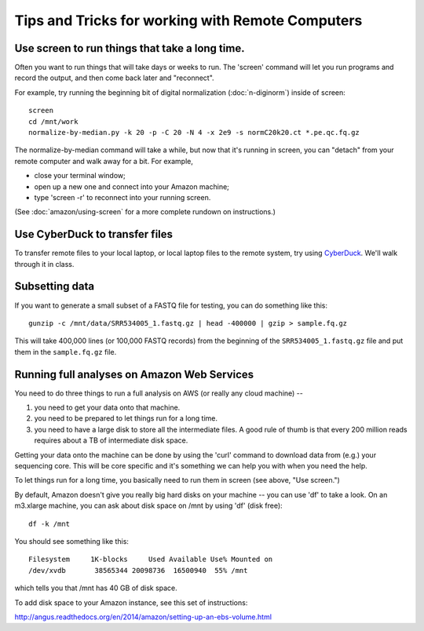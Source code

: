 Tips and Tricks for working with Remote Computers
=================================================

Use screen to run things that take a long time.
-----------------------------------------------

Often you want to run things that will take days or weeks to run.  The 'screen'
command will let you run programs and record the output, and then come
back later and "reconnect".

For example, try running the beginning bit of digital normalization
(:doc:`n-diginorm`) inside of screen::

   screen
   cd /mnt/work
   normalize-by-median.py -k 20 -p -C 20 -N 4 -x 2e9 -s normC20k20.ct *.pe.qc.fq.gz

The normalize-by-median command will take a while, but now that it's
running in screen, you can "detach" from your remote computer and
walk away for a bit.  For example, 

* close your terminal window;
* open up a new one and connect into your Amazon machine;
* type 'screen -r' to reconnect into your running screen.

(See :doc:`amazon/using-screen` for a more complete rundown on
instructions.)

Use CyberDuck to transfer files
-------------------------------

To transfer remote files to your local laptop, or local laptop files to the
remote system, try using `CyberDuck <https://cyberduck.io/?l=en>`__.  We'll
walk through it in class.

Subsetting data
---------------

If you want to generate a small subset of a FASTQ file for testing,
you can do something like this::

   gunzip -c /mnt/data/SRR534005_1.fastq.gz | head -400000 | gzip > sample.fq.gz

This will take 400,000 lines (or 100,000 FASTQ records) from the beginning
of the ``SRR534005_1.fastq.gz`` file and put them in the ``sample.fq.gz``
file.

Running full analyses on Amazon Web Services
--------------------------------------------

You need to do three things to run a full analysis on AWS (or really
any cloud machine) --

1. you need to get your data onto that machine.

2. you need to be prepared to let things run for a long time.

3. you need to have a large disk to store all the intermediate files.
   A good rule of thumb is that every 200 million reads requires about a
   TB of intermediate disk space.

Getting your data onto the machine can be done by using the 'curl' command
to download data from (e.g.) your sequencing core.  This will be core
specific and it's something we can help you with when you need the help.

To let things run for a long time, you basically need to run them in screen
(see above, "Use screen.")

By default, Amazon doesn't give you really big hard disks on your machine --
you can use 'df' to take a look.  On an m3.xlarge machine, you can ask about
disk space on /mnt by using 'df' (disk free)::

   df -k /mnt

You should see something like this::

   Filesystem     1K-blocks     Used Available Use% Mounted on
   /dev/xvdb       38565344 20098736  16500940  55% /mnt

which tells you that /mnt has 40 GB of disk space.

To add disk space to your Amazon instance, see this set of instructions:

http://angus.readthedocs.org/en/2014/amazon/setting-up-an-ebs-volume.html
